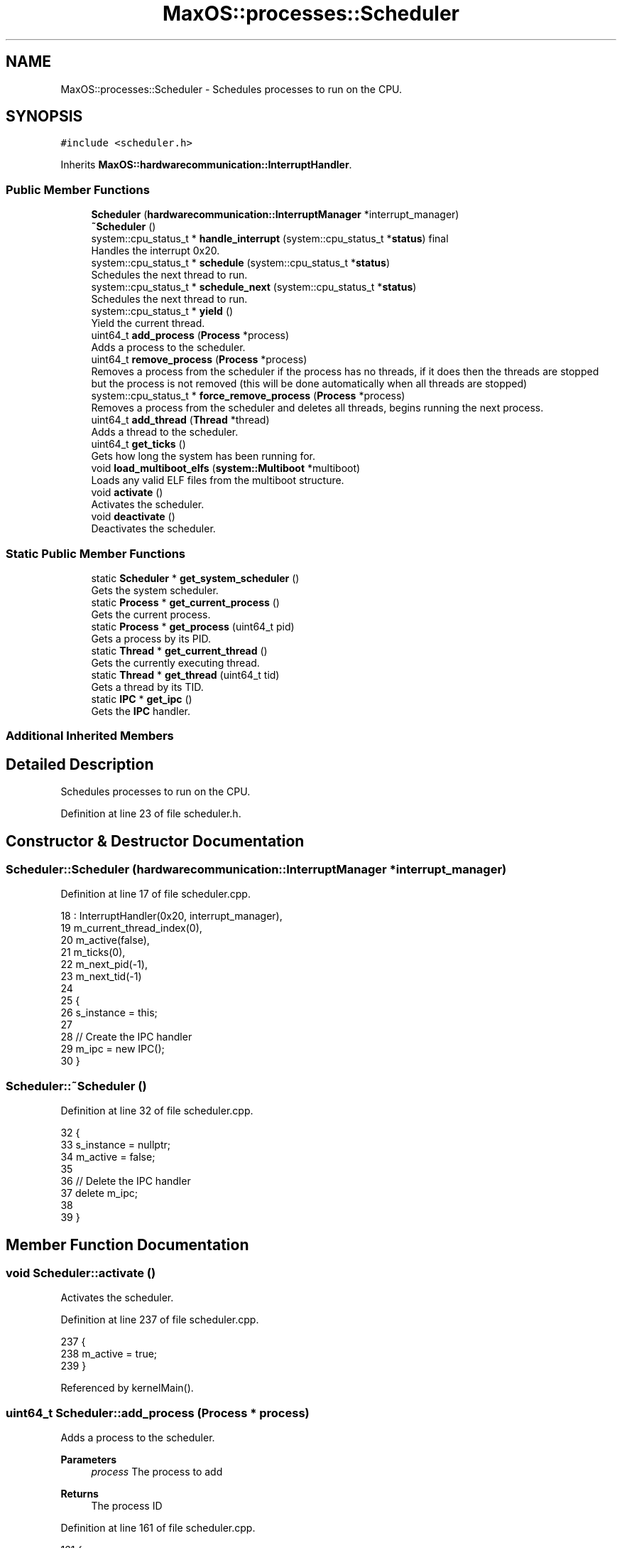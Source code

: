 .TH "MaxOS::processes::Scheduler" 3 "Sat Mar 29 2025" "Version 0.1" "Max OS" \" -*- nroff -*-
.ad l
.nh
.SH NAME
MaxOS::processes::Scheduler \- Schedules processes to run on the CPU\&.  

.SH SYNOPSIS
.br
.PP
.PP
\fC#include <scheduler\&.h>\fP
.PP
Inherits \fBMaxOS::hardwarecommunication::InterruptHandler\fP\&.
.SS "Public Member Functions"

.in +1c
.ti -1c
.RI "\fBScheduler\fP (\fBhardwarecommunication::InterruptManager\fP *interrupt_manager)"
.br
.ti -1c
.RI "\fB~Scheduler\fP ()"
.br
.ti -1c
.RI "system::cpu_status_t * \fBhandle_interrupt\fP (system::cpu_status_t *\fBstatus\fP) final"
.br
.RI "Handles the interrupt 0x20\&. "
.ti -1c
.RI "system::cpu_status_t * \fBschedule\fP (system::cpu_status_t *\fBstatus\fP)"
.br
.RI "Schedules the next thread to run\&. "
.ti -1c
.RI "system::cpu_status_t * \fBschedule_next\fP (system::cpu_status_t *\fBstatus\fP)"
.br
.RI "Schedules the next thread to run\&. "
.ti -1c
.RI "system::cpu_status_t * \fByield\fP ()"
.br
.RI "Yield the current thread\&. "
.ti -1c
.RI "uint64_t \fBadd_process\fP (\fBProcess\fP *process)"
.br
.RI "Adds a process to the scheduler\&. "
.ti -1c
.RI "uint64_t \fBremove_process\fP (\fBProcess\fP *process)"
.br
.RI "Removes a process from the scheduler if the process has no threads, if it does then the threads are stopped but the process is not removed (this will be done automatically when all threads are stopped) "
.ti -1c
.RI "system::cpu_status_t * \fBforce_remove_process\fP (\fBProcess\fP *process)"
.br
.RI "Removes a process from the scheduler and deletes all threads, begins running the next process\&. "
.ti -1c
.RI "uint64_t \fBadd_thread\fP (\fBThread\fP *thread)"
.br
.RI "Adds a thread to the scheduler\&. "
.ti -1c
.RI "uint64_t \fBget_ticks\fP ()"
.br
.RI "Gets how long the system has been running for\&. "
.ti -1c
.RI "void \fBload_multiboot_elfs\fP (\fBsystem::Multiboot\fP *multiboot)"
.br
.RI "Loads any valid ELF files from the multiboot structure\&. "
.ti -1c
.RI "void \fBactivate\fP ()"
.br
.RI "Activates the scheduler\&. "
.ti -1c
.RI "void \fBdeactivate\fP ()"
.br
.RI "Deactivates the scheduler\&. "
.in -1c
.SS "Static Public Member Functions"

.in +1c
.ti -1c
.RI "static \fBScheduler\fP * \fBget_system_scheduler\fP ()"
.br
.RI "Gets the system scheduler\&. "
.ti -1c
.RI "static \fBProcess\fP * \fBget_current_process\fP ()"
.br
.RI "Gets the current process\&. "
.ti -1c
.RI "static \fBProcess\fP * \fBget_process\fP (uint64_t pid)"
.br
.RI "Gets a process by its PID\&. "
.ti -1c
.RI "static \fBThread\fP * \fBget_current_thread\fP ()"
.br
.RI "Gets the currently executing thread\&. "
.ti -1c
.RI "static \fBThread\fP * \fBget_thread\fP (uint64_t tid)"
.br
.RI "Gets a thread by its TID\&. "
.ti -1c
.RI "static \fBIPC\fP * \fBget_ipc\fP ()"
.br
.RI "Gets the \fBIPC\fP handler\&. "
.in -1c
.SS "Additional Inherited Members"
.SH "Detailed Description"
.PP 
Schedules processes to run on the CPU\&. 
.PP
Definition at line 23 of file scheduler\&.h\&.
.SH "Constructor & Destructor Documentation"
.PP 
.SS "Scheduler::Scheduler (\fBhardwarecommunication::InterruptManager\fP * interrupt_manager)"

.PP
Definition at line 17 of file scheduler\&.cpp\&.
.PP
.nf
18 : InterruptHandler(0x20, interrupt_manager),
19   m_current_thread_index(0),
20   m_active(false),
21   m_ticks(0),
22   m_next_pid(-1),
23   m_next_tid(-1)
24 
25 {
26   s_instance = this;
27 
28   // Create the IPC handler
29   m_ipc = new IPC();
30 }
.fi
.SS "Scheduler::~Scheduler ()"

.PP
Definition at line 32 of file scheduler\&.cpp\&.
.PP
.nf
32                       {
33   s_instance = nullptr;
34   m_active = false;
35 
36   // Delete the IPC handler
37   delete m_ipc;
38 
39 }
.fi
.SH "Member Function Documentation"
.PP 
.SS "void Scheduler::activate ()"

.PP
Activates the scheduler\&. 
.PP
Definition at line 237 of file scheduler\&.cpp\&.
.PP
.nf
237                          {
238     m_active = true;
239 }
.fi
.PP
Referenced by kernelMain()\&.
.SS "uint64_t Scheduler::add_process (\fBProcess\fP * process)"

.PP
Adds a process to the scheduler\&. 
.PP
\fBParameters\fP
.RS 4
\fIprocess\fP The process to add 
.RE
.PP
\fBReturns\fP
.RS 4
The process ID 
.RE
.PP

.PP
Definition at line 161 of file scheduler\&.cpp\&.
.PP
.nf
161                                                 {
162 
163   // Get the next process ID
164   m_next_pid++;
165 
166   // Add the process to the list
167   m_processes\&.push_back(process);
168   _kprintf("Adding process %d: %s\n", m_next_pid, process->name\&.c_str());
169 
170   // Return the process ID
171   return m_next_pid;
172 
173 }
.fi
.PP
References _kprintf, MaxOS::String::c_str(), and MaxOS::processes::Process::name\&.
.PP
Referenced by kernelMain(), and MaxOS::processes::Process::set_up()\&.
.SS "uint64_t Scheduler::add_thread (\fBThread\fP * thread)"

.PP
Adds a thread to the scheduler\&. 
.PP
\fBParameters\fP
.RS 4
\fIthread\fP The thread to add 
.RE
.PP
\fBReturns\fP
.RS 4
The thread ID 
.RE
.PP

.PP
Definition at line 180 of file scheduler\&.cpp\&.
.PP
.nf
180                                              {
181 
182     // Get the next thread ID
183     m_next_tid++;
184 
185     // Add the thread to the list
186     m_threads\&.push_back(thread);
187     _kprintf("Adding thread %d to process %d\n", m_next_tid, thread->parent_pid);
188 
189     // Return the thread ID
190     return m_next_tid;
191 
192 }
.fi
.PP
References _kprintf, and MaxOS::processes::Thread::parent_pid\&.
.SS "void Scheduler::deactivate ()"

.PP
Deactivates the scheduler\&. 
.PP
Definition at line 354 of file scheduler\&.cpp\&.
.PP
.nf
354                            {
355     m_active = false;
356 
357 }
.fi
.SS "cpu_status_t * Scheduler::force_remove_process (\fBProcess\fP * process)"

.PP
Removes a process from the scheduler and deletes all threads, begins running the next process\&. 
.PP
\fBParameters\fP
.RS 4
\fIprocess\fP The process to remove 
.RE
.PP
\fBReturns\fP
.RS 4
The status of the CPU for the next process to run or nullptr if the process was not found 
.RE
.PP

.PP
Definition at line 283 of file scheduler\&.cpp\&.
.PP
.nf
283                                                               {
284 
285   // If there is no process, fail
286   if (!process)
287       return nullptr;
288 
289   // Remove all the threads
290   for (auto thread : process->get_threads()){
291 
292     // Remove the thread from the scheduler
293     int index = m_threads\&.find(thread) - m_threads\&.begin();
294     m_threads\&.erase(m_threads\&.begin() + index);
295 
296     // Delete the thread
297     process->remove_thread(thread->tid);
298 
299   }
300 
301 
302   // Process will be dead now so run the next process (don't care about the execution state being outdated as we are removing it anyway)
303   return schedule_next(get_current_thread()->execution_state);
304 }
.fi
.PP
References get_current_thread(), MaxOS::processes::Process::get_threads(), MaxOS::processes::Process::remove_thread(), and schedule_next()\&.
.SS "\fBProcess\fP * Scheduler::get_current_process ()\fC [static]\fP"

.PP
Gets the current process\&. 
.PP
\fBReturns\fP
.RS 4
The current process, or nullptr if not found 
.RE
.PP

.PP
Definition at line 310 of file scheduler\&.cpp\&.
.PP
.nf
310                                         {
311 
312   Process* current_process = nullptr;
313 
314   // Find the process that has the thread being executed
315   for (auto process : s_instance -> m_processes)
316     if (process->get_pid() == get_current_thread() -> parent_pid) {
317       current_process = process;
318       break;
319     }
320 
321   return current_process;
322 }
.fi
.PP
References get_current_thread()\&.
.PP
Referenced by MaxOS::processes::IPC::alloc_shared_memory(), MaxOS::processes::IPC::create_message_endpoint(), MaxOS::processes::IPC::free_message_endpoint(), schedule_next(), and MaxOS::processes::IPC::send_message()\&.
.SS "\fBThread\fP * Scheduler::get_current_thread ()\fC [static]\fP"

.PP
Gets the currently executing thread\&. 
.PP
\fBReturns\fP
.RS 4
The currently executing thread 
.RE
.PP

.PP
Definition at line 345 of file scheduler\&.cpp\&.
.PP
.nf
345                                       {
346 
347   return s_instance -> m_threads[s_instance -> m_current_thread_index];
348 
349 }
.fi
.PP
Referenced by force_remove_process(), get_current_process(), and yield()\&.
.SS "\fBIPC\fP * Scheduler::get_ipc ()\fC [static]\fP"

.PP
Gets the \fBIPC\fP handler\&. 
.PP
\fBReturns\fP
.RS 4
The \fBIPC\fP handler or nullptr if not found 
.RE
.PP

.PP
Definition at line 395 of file scheduler\&.cpp\&.
.PP
.nf
395                         {
396 
397   return s_instance -> m_ipc;
398 
399 }
.fi
.SS "\fBProcess\fP * Scheduler::get_process (uint64_t pid)\fC [static]\fP"

.PP
Gets a process by its PID\&. 
.PP
\fBParameters\fP
.RS 4
\fIpid\fP The process ID 
.RE
.PP
\fBReturns\fP
.RS 4
The process or nullptr if not found 
.RE
.PP

.PP
Definition at line 329 of file scheduler\&.cpp\&.
.PP
.nf
329                                             {
330 
331   // Try to find the process
332   for (auto process : s_instance->m_processes)
333     if (process->get_pid() == pid)
334       return process;
335 
336   // Not found
337   return nullptr;
338 }
.fi
.PP
Referenced by MaxOS::processes::IPC::send_message()\&.
.SS "\fBScheduler\fP * Scheduler::get_system_scheduler ()\fC [static]\fP"

.PP
Gets the system scheduler\&. 
.PP
\fBReturns\fP
.RS 4
The system scheduler or nullptr if not found 
.RE
.PP

.PP
Definition at line 198 of file scheduler\&.cpp\&.
.PP
.nf
198                                            {
199 
200   if(s_instance)
201     return s_instance;
202 
203   return nullptr;
204 }
.fi
.PP
Referenced by MaxOS::processes::Process::remove_thread(), and MaxOS::processes::Process::set_up()\&.
.SS "\fBThread\fP * Scheduler::get_thread (uint64_t tid)\fC [static]\fP"

.PP
Gets a thread by its TID\&. 
.PP
\fBParameters\fP
.RS 4
\fItid\fP The thread ID 
.RE
.PP
\fBReturns\fP
.RS 4
The thread or nullptr if not found 
.RE
.PP

.PP
Definition at line 407 of file scheduler\&.cpp\&.
.PP
.nf
407                                           {
408 
409   // Try to find the thread
410   for (auto thread : s_instance -> m_threads)
411     if (thread -> tid == tid)
412       return thread;
413 
414   return nullptr;
415 }
.fi
.SS "uint64_t Scheduler::get_ticks ()"

.PP
Gets how long the system has been running for\&. 
.PP
\fBReturns\fP
.RS 4
The number of ticks 
.RE
.PP

.PP
Definition at line 210 of file scheduler\&.cpp\&.
.PP
.nf
210                               {
211     return m_ticks;
212 }
.fi
.SS "cpu_status_t * Scheduler::handle_interrupt (system::cpu_status_t * status)\fC [final]\fP, \fC [virtual]\fP"

.PP
Handles the interrupt 0x20\&. 
.PP
\fBParameters\fP
.RS 4
\fIstatus\fP The current CPU status 
.RE
.PP
\fBReturns\fP
.RS 4
The new CPU status 
.RE
.PP
Note: Could have set scheduler to just be the handle interrupt function, / but in the future there may be a need to schedule at other times
.PP
Reimplemented from \fBMaxOS::hardwarecommunication::InterruptHandler\fP\&.
.PP
Definition at line 46 of file scheduler\&.cpp\&.
.PP
.nf
46                                                               {
47 
48     // Schedule the next thread
49     return schedule(status);
50 
53 }
.fi
.PP
References schedule(), and status\&.
.SS "void Scheduler::load_multiboot_elfs (\fBsystem::Multiboot\fP * multiboot)"

.PP
Loads any valid ELF files from the multiboot structure\&. 
.PP
\fBParameters\fP
.RS 4
\fImultiboot\fP The multiboot structure 
.RE
.PP

.PP
Definition at line 364 of file scheduler\&.cpp\&.
.PP
.nf
364                                                               {
365 
366   for(multiboot_tag* tag = multiboot -> get_start_tag(); tag->type != MULTIBOOT_TAG_TYPE_END; tag = (struct multiboot_tag *) ((multiboot_uint8_t *) tag + ((tag->size + 7) & ~7))) {
367     if(tag -> type != MULTIBOOT_TAG_TYPE_MODULE)
368       continue;
369 
370     // Get the module tag
371     struct multiboot_tag_module* module = (struct multiboot_tag_module*)tag;
372 
373     // Create the elf
374     Elf64* elf = new Elf64((uintptr_t)MemoryManager::to_dm_region((uintptr_t )module->mod_start));
375     if(!elf->is_valid())
376       continue;
377 
378     _kprintf("Creating process from multiboot module for %s (at 0x%x)\n", module->cmdline, module->mod_start);
379 
380     // Create an array of args for the process
381     char* args[1] = {module->cmdline};
382 
383     // Create the process
384     Process* process = new Process(module->cmdline, args, 1, elf);
385 
386     _kprintf("Elf loaded to pid %d\n", process->get_pid());
387   }
388 
389 }
.fi
.PP
References _kprintf, multiboot_tag_module::cmdline, MaxOS::processes::Process::get_pid(), MaxOS::processes::Elf64::is_valid(), multiboot_tag_module::mod_start, MULTIBOOT_TAG_TYPE_END, MULTIBOOT_TAG_TYPE_MODULE, and type\&.
.PP
Referenced by kernelMain()\&.
.SS "uint64_t Scheduler::remove_process (\fBProcess\fP * process)"

.PP
Removes a process from the scheduler if the process has no threads, if it does then the threads are stopped but the process is not removed (this will be done automatically when all threads are stopped) 
.PP
\fBParameters\fP
.RS 4
\fIprocess\fP The process to remove 
.br
\fIforce\fP If true, the process will be removed and so will all threads 
.RE
.PP
\fBReturns\fP
.RS 4
-1 if the process has threads, 0 otherwise 
.RE
.PP

.PP
Definition at line 247 of file scheduler\&.cpp\&.
.PP
.nf
247                                                    {
248 
249   // Check if the process has no threads
250   if (!process->get_threads()\&.empty()) {
251 
252     // Set the threads to stopped or remove them if forced
253     for (auto thread : process->get_threads())
254         thread->thread_state = ThreadState::STOPPED;
255 
256     // Need to wait until the threads are stopped before removing the process (this will be called again when all threads are stopped)
257     return -1;
258 
259   }
260 
261   // Remove the process
262   for (uint16_t i = 0; i < m_processes\&.size(); i++) {
263     if (m_processes[i] == process) {
264         m_processes\&.erase(m_processes\&.begin() + i);
265 
266         // Delete the process mem
267         delete process;
268         return 0;
269     }
270   }
271 
272   // Process not found
273   return -1;
274 
275 }
.fi
.PP
References MaxOS::processes::Process::get_threads(), MaxOS::drivers::peripherals::i, and MaxOS::processes::STOPPED\&.
.SS "cpu_status_t * Scheduler::schedule (system::cpu_status_t * status)"

.PP
Schedules the next thread to run\&. 
.PP
\fBParameters\fP
.RS 4
\fIcpu_state\fP The current CPU state 
.RE
.PP
\fBReturns\fP
.RS 4
The next CPU state 
.RE
.PP

.PP
Definition at line 61 of file scheduler\&.cpp\&.
.PP
.nf
61                                                          {
62 
63   // If there are no threads to schedule or not active, return the current state
64   if (m_threads\&.empty() || !m_active)
65       return cpu_state;
66 
67 
68   // Thread that we are dealing with
69   Thread* current_thread = m_threads[m_current_thread_index];
70 
71   // Ticked
72   m_ticks++;
73   current_thread->ticks++;
74 
75    // Wait for a bit so that the scheduler doesn't run too fast
76    if (m_ticks % s_ticks_per_event != 0) return cpu_state;
77 
78    // Schedule the next thread
79    return schedule_next(cpu_state);
80 
81 }
.fi
.PP
References schedule_next(), and MaxOS::processes::Thread::ticks\&.
.PP
Referenced by handle_interrupt()\&.
.SS "system::cpu_status_t * Scheduler::schedule_next (system::cpu_status_t * cpu_state)"

.PP
Schedules the next thread to run\&. 
.PP
\fBParameters\fP
.RS 4
\fIstatus\fP The current CPU status of the thread 
.RE
.PP
\fBReturns\fP
.RS 4
The next CPU status 
.RE
.PP

.PP
Definition at line 88 of file scheduler\&.cpp\&.
.PP
.nf
88                                                                           {
89 
90   // Get the current thread
91   Thread* current_thread = m_threads[m_current_thread_index];
92 
93   // Save the current state
94   current_thread->execution_state = cpu_state;
95   if(current_thread->thread_state == ThreadState::RUNNING)
96     current_thread->thread_state = ThreadState::WAITING;
97 
98   // Switch to the next thread
99   m_current_thread_index++;
100   m_current_thread_index %= m_threads\&.size();
101 
102   current_thread = m_threads[m_current_thread_index];
103 
104   // If the current thread is in the process then we can get the process
105   Process* current_process = get_current_process();
106 
107   // Handle state changes
108   switch (current_thread->thread_state) {
109 
110     case ThreadState::NEW:
111       current_thread->thread_state = ThreadState::RUNNING;
112       break;
113 
114     case ThreadState::SLEEPING:
115 
116       // If the wake-up time hasn't occurred yet, run the next thread
117       if (current_thread->wakeup_time > m_ticks)
118         return schedule_next(current_thread->execution_state);
119 
120       break;
121 
122     case ThreadState::STOPPED:
123 
124       // Find the process that has the thread and remove it
125       for (auto thread : current_process->get_threads()) {
126         if (thread == current_thread) {
127           current_process->remove_thread(m_current_thread_index);
128           break;
129         }
130       }
131 
132       // Remove the thread
133       m_threads\&.erase(m_threads\&.begin() + m_current_thread_index);
134 
135       // Run the next thread
136       return schedule_next(cpu_state);
137 
138     default:
139       break;
140   }
141 
142   // Prepare the next thread to run
143   current_thread -> thread_state = ThreadState::RUNNING;
144 
145   // Load the threads memory manager
146   MemoryManager::switch_active_memory_manager(current_process->memory_manager);
147 
148   // Load the TSS for the thread
149   system::CPU::get_instance() -> tss\&.rsp0 = current_thread->get_tss_pointer();
150 
151   // Return the next thread's state
152   return current_thread->execution_state;
153 }
.fi
.PP
References MaxOS::processes::Thread::execution_state, get_current_process(), MaxOS::system::CPU::get_instance(), MaxOS::processes::Process::get_threads(), MaxOS::processes::Thread::get_tss_pointer(), MaxOS::processes::Process::memory_manager, MaxOS::processes::NEW, MaxOS::processes::Process::remove_thread(), MaxOS::system::tss::rsp0, MaxOS::processes::RUNNING, MaxOS::processes::SLEEPING, MaxOS::processes::STOPPED, MaxOS::processes::Thread::thread_state, MaxOS::processes::WAITING, and MaxOS::processes::Thread::wakeup_time\&.
.PP
Referenced by force_remove_process(), schedule(), and yield()\&.
.SS "cpu_status_t * Scheduler::yield ()"

.PP
Yield the current thread\&. 
.PP
Definition at line 217 of file scheduler\&.cpp\&.
.PP
.nf
217                                {
218 
219   // If this is the only thread, can't yield
220   if (m_threads\&.size() <= 1)
221       return get_current_thread()->execution_state;
222 
223   // Set the current thread to waiting if running
224   if (m_threads[m_current_thread_index]->thread_state == ThreadState::RUNNING)
225       m_threads[m_current_thread_index]->thread_state = ThreadState::WAITING;
226 
227   _kprintf("Yielding thread %d\n", m_current_thread_index);
228 
229   // Schedule the next thread
230   return schedule_next(get_current_thread()->execution_state);
231 
232 }
.fi
.PP
References _kprintf, MaxOS::processes::Thread::execution_state, get_current_thread(), MaxOS::processes::RUNNING, schedule_next(), and MaxOS::processes::WAITING\&.

.SH "Author"
.PP 
Generated automatically by Doxygen for Max OS from the source code\&.

